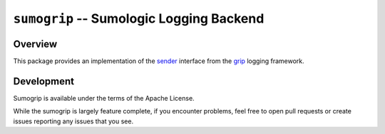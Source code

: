 =========================================
``sumogrip`` -- Sumologic Logging Backend
=========================================

Overview
--------

This package provides an implementation of the `sender
<https://godoc.org/github.com/deciduosity/send#Sender>`_ interface from the
`grip <https://github.com/deciduosity/grip>`_ logging framework.

Development
-----------

Sumogrip is available under the terms of the Apache License.

While the sumogrip is largely feature complete, if you encounter problems, feel
free to open pull requests or create issues reporting any issues that you see.
